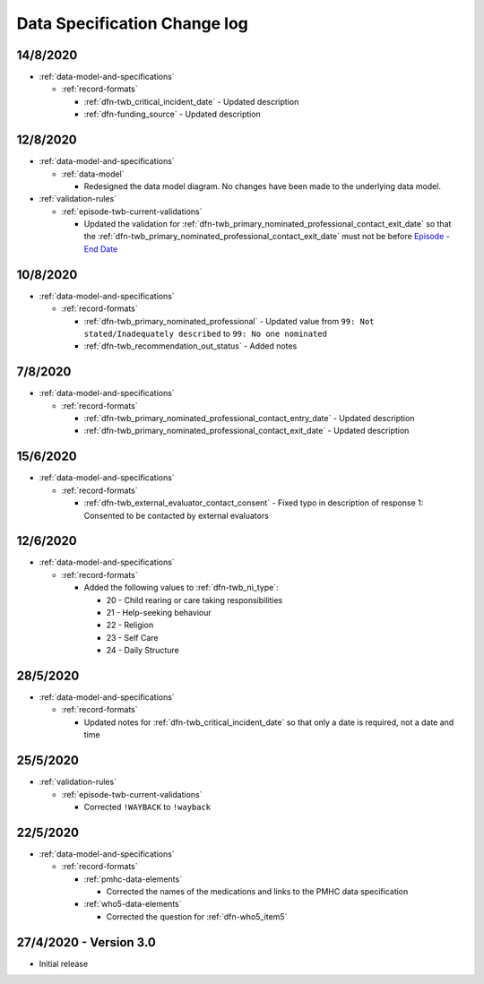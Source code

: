 .. _data_spec_changelog:

Data Specification Change log
=============================

14/8/2020
---------

* :ref:`data-model-and-specifications`

  * :ref:`record-formats`

    * :ref:`dfn-twb_critical_incident_date` - Updated description
    
    * :ref:`dfn-funding_source` - Updated description

12/8/2020
---------

* :ref:`data-model-and-specifications`

  * :ref:`data-model`

    * Redesigned the data model diagram. No changes have been made to the
      underlying data model.

* :ref:`validation-rules`

  * :ref:`episode-twb-current-validations`

    * Updated the validation for :ref:`dfn-twb_primary_nominated_professional_contact_exit_date`
      so that the :ref:`dfn-twb_primary_nominated_professional_contact_exit_date`
      must not be before `Episode - End Date <https://docs.pmhc-mds.com/projects/data-specification/en/latest/data-model-and-specifications.html#episode-end-date>`_


10/8/2020
---------

* :ref:`data-model-and-specifications`

  * :ref:`record-formats`

    * :ref:`dfn-twb_primary_nominated_professional` - Updated value from
      ``99: Not stated/Inadequately described`` to ``99: No one nominated``

    * :ref:`dfn-twb_recommendation_out_status` - Added notes

7/8/2020
--------

* :ref:`data-model-and-specifications`

  * :ref:`record-formats`

    * :ref:`dfn-twb_primary_nominated_professional_contact_entry_date` -
      Updated description

    * :ref:`dfn-twb_primary_nominated_professional_contact_exit_date` -
      Updated description

15/6/2020
---------

* :ref:`data-model-and-specifications`

  * :ref:`record-formats`

    * :ref:`dfn-twb_external_evaluator_contact_consent` - Fixed typo in
      description of response 1: Consented to be contacted by external
      evaluators

12/6/2020
---------

* :ref:`data-model-and-specifications`

  * :ref:`record-formats`

    * Added the following values to :ref:`dfn-twb_ni_type`:

      * 20 - Child rearing or care taking responsibilities
      * 21 - Help-seeking behaviour
      * 22 - Religion
      * 23 - Self Care
      * 24 - Daily Structure

28/5/2020
---------

* :ref:`data-model-and-specifications`

  * :ref:`record-formats`

    * Updated notes for :ref:`dfn-twb_critical_incident_date` so that only a date
      is required, not a date and time

25/5/2020
---------

* :ref:`validation-rules`

  * :ref:`episode-twb-current-validations`

    * Corrected ``!WAYBACK`` to ``!wayback``

22/5/2020
---------

* :ref:`data-model-and-specifications`

  * :ref:`record-formats`

    * :ref:`pmhc-data-elements`

      * Corrected the names of the medications and links to the PMHC data
        specification

    * :ref:`who5-data-elements`

      * Corrected the question for :ref:`dfn-who5_item5`

27/4/2020 - Version 3.0
-----------------------

* Initial release
